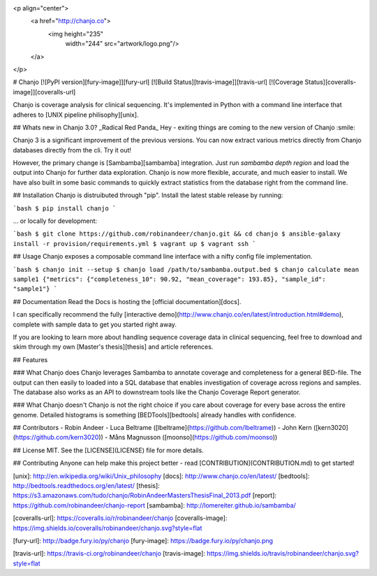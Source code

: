 <p align="center">
  <a href="http://chanjo.co">
    <img height="235"
         width="244"
         src="artwork/logo.png"/>
  </a>
</p>

# Chanjo [![PyPI version][fury-image]][fury-url] [![Build Status][travis-image]][travis-url] [![Coverage Status][coveralls-image]][coveralls-url]

Chanjo is coverage analysis for clinical sequencing. It's implemented in Python with a command line interface that adheres to [UNIX pipeline philisophy][unix].

## Whats new in Chanjo 3.0? _Radical Red Panda_
Hey - exiting things are coming to the new version of Chanjo :smile:

Chanjo 3 is a significant improvement of the previous versions. You can now extract various metrics directly from Chanjo databases directly from the cli. Try it out!

However, the primary change is [Sambamba][sambamba] integration. Just run `sambamba depth region` and load the output into Chanjo for further data exploration. Chanjo is now more flexible, accurate, and much easier to install. We have also built in some basic commands to quickly extract statistics from the database right from the command line.

## Installation
Chanjo is distruibuted through "pip". Install the latest stable release by running:

```bash
$ pip install chanjo
```

... or locally for development:

```bash
$ git clone https://github.com/robinandeer/chanjo.git && cd chanjo
$ ansible-galaxy install -r provision/requirements.yml
$ vagrant up
$ vagrant ssh
```

## Usage
Chanjo exposes a composable command line interface with a nifty config file implementation.

```bash
$ chanjo init --setup
$ chanjo load /path/to/sambamba.output.bed
$ chanjo calculate mean sample1
{"metrics": {"completeness_10": 90.92, "mean_coverage": 193.85}, "sample_id": "sample1"}
```

## Documentation
Read the Docs is hosting the [official documentation][docs].

I can specifically recommend the fully [interactive demo](http://www.chanjo.co/en/latest/introduction.html#demo), complete with sample data to get you started right away.

If you are looking to learn more about handling sequence coverage data in clinical sequencing, feel free to download and skim through my own [Master's thesis][thesis] and article references.

## Features

### What Chanjo does
Chanjo leverages Sambamba to annotate coverage and completeness for a general BED-file. The output can then easily to loaded into a SQL database that enables investigation of coverage across regions and samples. The database also works as an API to downstream tools like the Chanjo Coverage Report generator.

### What Chanjo doesn't
Chanjo is not the right choice if you care about coverage for every base across the entire genome. Detailed histograms is something [BEDTools][bedtools] already handles with confidence.

## Contributors
- Robin Andeer
- Luca Beltrame ([lbeltrame](https://github.com/lbeltrame))
- John Kern ([kern3020](https://github.com/kern3020))
- Måns Magnusson ([moonso](https://github.com/moonso))

## License
MIT. See the [LICENSE](LICENSE) file for more details.

## Contributing
Anyone can help make this project better - read [CONTRIBUTION](CONTRIBUTION.md) to get started!


[unix]: http://en.wikipedia.org/wiki/Unix_philosophy
[docs]: http://www.chanjo.co/en/latest/
[bedtools]: http://bedtools.readthedocs.org/en/latest/
[thesis]: https://s3.amazonaws.com/tudo/chanjo/RobinAndeerMastersThesisFinal_2013.pdf
[report]: https://github.com/robinandeer/chanjo-report
[sambamba]: http://lomereiter.github.io/sambamba/

[coveralls-url]: https://coveralls.io/r/robinandeer/chanjo
[coveralls-image]: https://img.shields.io/coveralls/robinandeer/chanjo.svg?style=flat

[fury-url]: http://badge.fury.io/py/chanjo
[fury-image]: https://badge.fury.io/py/chanjo.png

[travis-url]: https://travis-ci.org/robinandeer/chanjo
[travis-image]: https://img.shields.io/travis/robinandeer/chanjo.svg?style=flat


